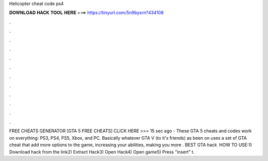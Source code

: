 Helicopter cheat code ps4

𝐃𝐎𝐖𝐍𝐋𝐎𝐀𝐃 𝐇𝐀𝐂𝐊 𝐓𝐎𝐎𝐋 𝐇𝐄𝐑𝐄 ===> https://tinyurl.com/5n9bysrn?434108

.

.

.

.

.

.

.

.

.

.

.

.

FREE CHEATS GENERATOR [GTA 5 FREE CHEATS] CLICK HERE >>>  15 sec ago - These GTA 5 cheats and codes work on everything: PS3, PS4, PS5, Xbox, and PC. Basically whatever GTA V (to it's friends) as been on uses a set of GTA cheat that add more options to the game, increasing your abilities, making you more . BEST GTA hack ️  HOW TO USE:1) Download hack from the link2) Extract Hack3) Open Hack4) Open game5) Press "insert" t.
